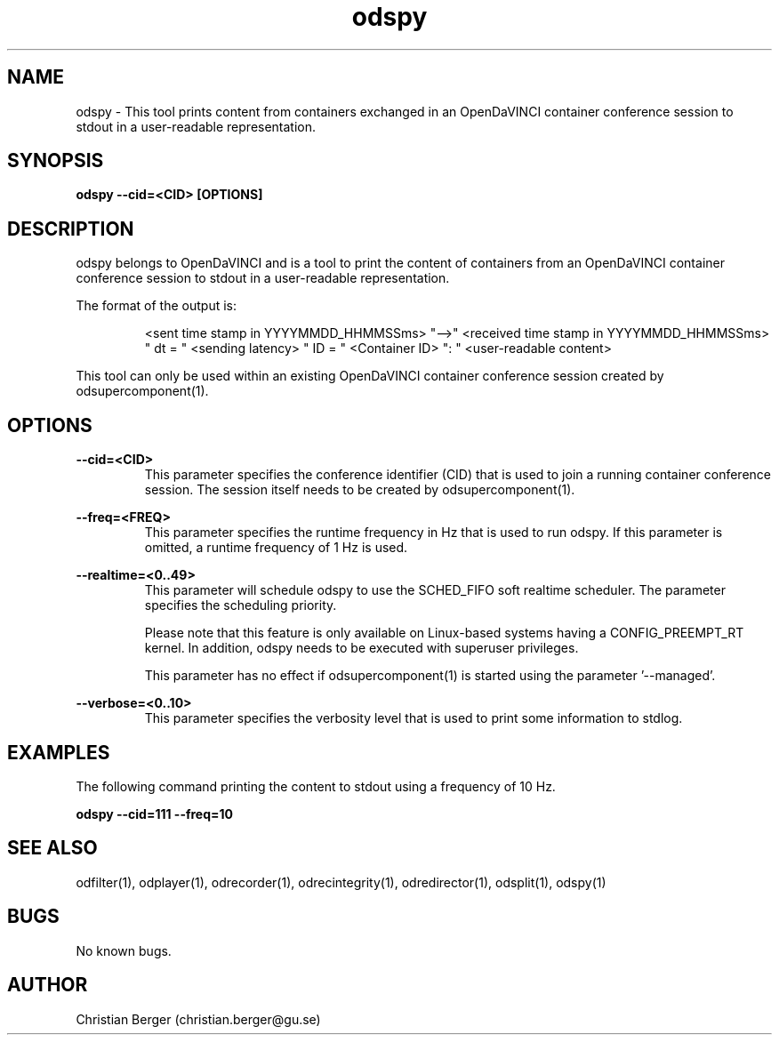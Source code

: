 .\" Manpage for odspy
.\" Author: Christian Berger <christian.berger@gu.se>.

.TH odspy 1 "13 February 2016" "2.4.10" "odspy man page"

.SH NAME
odspy \- This tool prints content from containers exchanged in an OpenDaVINCI container conference session to stdout in a user-readable representation.



.SH SYNOPSIS
.B odspy --cid=<CID> [OPTIONS]



.SH DESCRIPTION
odspy belongs to OpenDaVINCI and is a tool to print the content of containers from an
OpenDaVINCI container conference session to stdout in a user-readable representation.

The format of the output is:

.RS
<sent time stamp in YYYYMMDD_HHMMSSms> "-->" <received time stamp in YYYYMMDD_HHMMSSms> " dt = " <sending latency> " ID = " <Container ID> ": " <user-readable content>
.RE

This tool can only be used within an existing OpenDaVINCI container conference session
created by odsupercomponent(1).



.SH OPTIONS
.B --cid=<CID>
.RS
This parameter specifies the conference identifier (CID) that is used to join a
running container conference session. The session itself needs to be created by
odsupercomponent(1).
.RE


.B --freq=<FREQ>
.RS
This parameter specifies the runtime frequency in Hz that is used to run odspy.
If this parameter is omitted, a runtime frequency of 1 Hz is used.
.RE


.B --realtime=<0..49>
.RS
This parameter will schedule odspy to use the SCHED_FIFO soft realtime
scheduler. The parameter specifies the scheduling priority.

Please note that this feature is only available on Linux-based systems having a
CONFIG_PREEMPT_RT kernel. In addition, odspy needs to be executed with
superuser privileges.

This parameter has no effect if odsupercomponent(1) is started using the
parameter '--managed'.
.RE


.B --verbose=<0..10>
.RS
This parameter specifies the verbosity level that is used to print some information to stdlog.
.RE



.SH EXAMPLES
The following command printing the content to stdout using a frequency of 10 Hz.

.B odspy --cid=111 --freq=10



.SH SEE ALSO
odfilter(1), odplayer(1), odrecorder(1), odrecintegrity(1), odredirector(1), odsplit(1), odspy(1)



.SH BUGS
No known bugs.



.SH AUTHOR
Christian Berger (christian.berger@gu.se)

